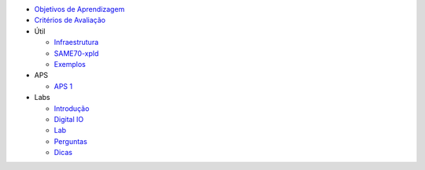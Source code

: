 -  `Objetivos de Aprendizagem <Objetivos-de-Aprendizagem>`__
-  `Critérios de Avaliação <Criterios-de-Avaliacao>`__

-  Útil

   -  `Infraestrutura <Softwares>`__
   -  `SAME70-xpld <Kit-de-desenvolvimento>`__
   -  `Exemplos <https://github.com/Insper/SAME70-examples>`__

-  APS

   -  `APS 1 <IOs-APS>`__

-  Labs

   -  `Introdução <Introducao>`__
   -  `Digital IO <IOs>`__
   -  `Lab <IOs-Lab>`__
   -  `Perguntas <IOs-Perguntas>`__
   -  `Dicas <IOs-Dicas>`__

